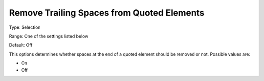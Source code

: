 

.. _Options_Backward_Compatibility_-_Remov:


Remove Trailing Spaces from Quoted Elements
===========================================



Type:	Selection	

Range:	One of the settings listed below	

Default:	Off	



This options determines whether spaces at the end of a quoted element should be removed or not. Possible values are:



*	On
*	Off






